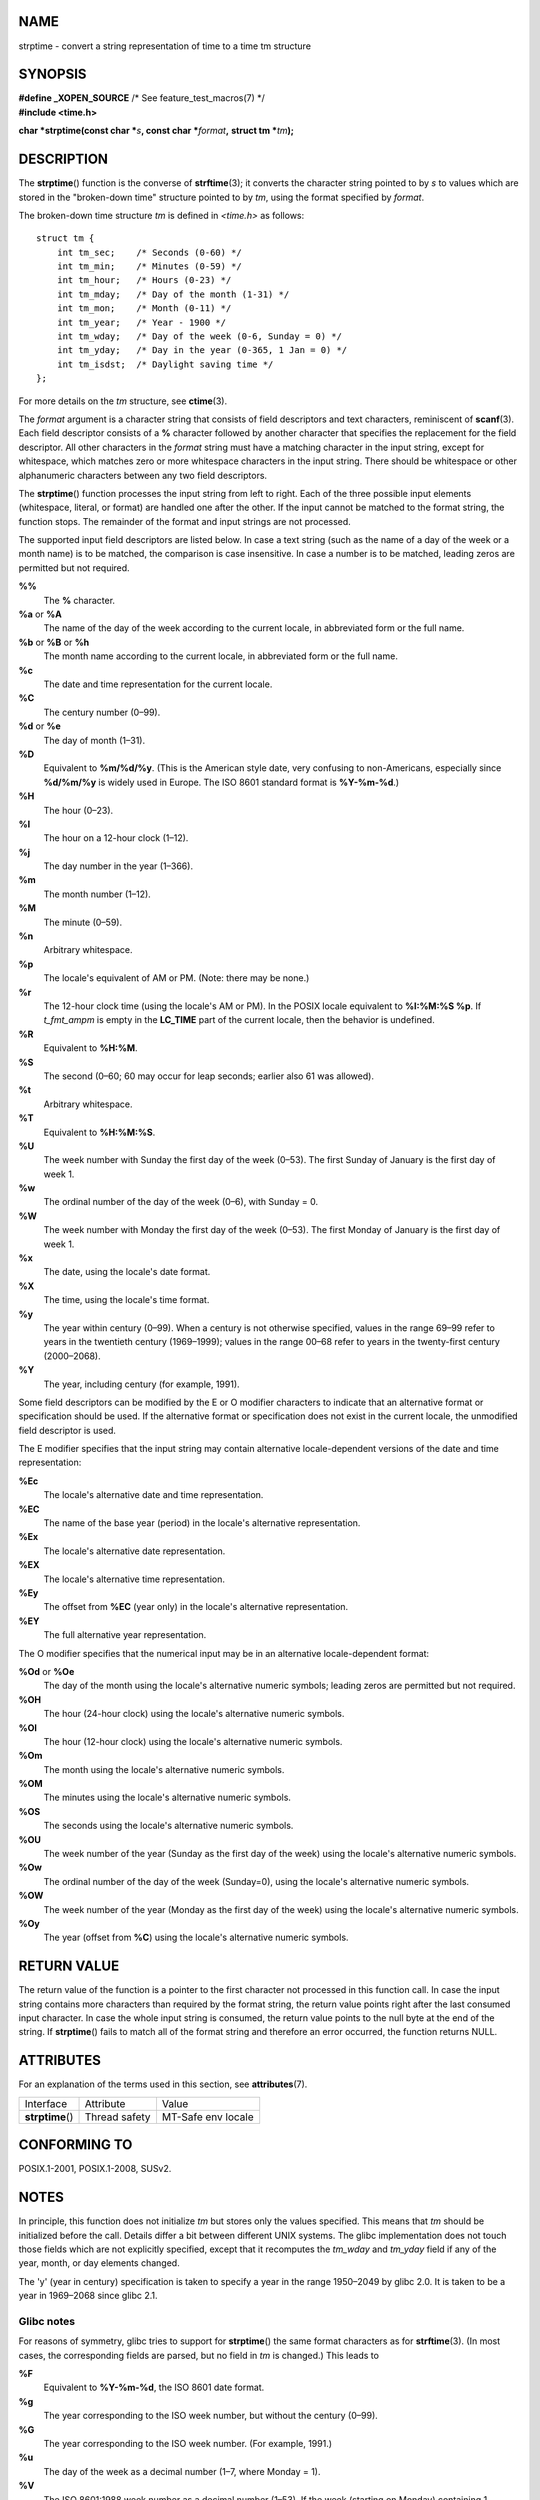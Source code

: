 NAME
====

strptime - convert a string representation of time to a time tm
structure

SYNOPSIS
========

| **#define \_XOPEN_SOURCE** /\* See feature_test_macros(7) \*/
| **#include <time.h>**

**char \*strptime(const char \***\ *s*\ **, const char
\***\ *format*\ **,** **struct tm \***\ *tm*\ **);**

DESCRIPTION
===========

The **strptime**\ () function is the converse of **strftime**\ (3); it
converts the character string pointed to by *s* to values which are
stored in the "broken-down time" structure pointed to by *tm*, using the
format specified by *format*.

The broken-down time structure *tm* is defined in *<time.h>* as follows:

::

   struct tm {
       int tm_sec;    /* Seconds (0-60) */
       int tm_min;    /* Minutes (0-59) */
       int tm_hour;   /* Hours (0-23) */
       int tm_mday;   /* Day of the month (1-31) */
       int tm_mon;    /* Month (0-11) */
       int tm_year;   /* Year - 1900 */
       int tm_wday;   /* Day of the week (0-6, Sunday = 0) */
       int tm_yday;   /* Day in the year (0-365, 1 Jan = 0) */
       int tm_isdst;  /* Daylight saving time */
   };

For more details on the *tm* structure, see **ctime**\ (3).

The *format* argument is a character string that consists of field
descriptors and text characters, reminiscent of **scanf**\ (3). Each
field descriptor consists of a **%** character followed by another
character that specifies the replacement for the field descriptor. All
other characters in the *format* string must have a matching character
in the input string, except for whitespace, which matches zero or more
whitespace characters in the input string. There should be whitespace or
other alphanumeric characters between any two field descriptors.

The **strptime**\ () function processes the input string from left to
right. Each of the three possible input elements (whitespace, literal,
or format) are handled one after the other. If the input cannot be
matched to the format string, the function stops. The remainder of the
format and input strings are not processed.

The supported input field descriptors are listed below. In case a text
string (such as the name of a day of the week or a month name) is to be
matched, the comparison is case insensitive. In case a number is to be
matched, leading zeros are permitted but not required.

**%%**
   The **%** character.

**%a** or **%A**
   The name of the day of the week according to the current locale, in
   abbreviated form or the full name.

**%b** or **%B** or **%h**
   The month name according to the current locale, in abbreviated form
   or the full name.

**%c**
   The date and time representation for the current locale.

**%C**
   The century number (0–99).

**%d** or **%e**
   The day of month (1–31).

**%D**
   Equivalent to **%m/%d/%y**. (This is the American style date, very
   confusing to non-Americans, especially since **%d/%m/%y** is widely
   used in Europe. The ISO 8601 standard format is **%Y-%m-%d**.)

**%H**
   The hour (0–23).

**%I**
   The hour on a 12-hour clock (1–12).

**%j**
   The day number in the year (1–366).

**%m**
   The month number (1–12).

**%M**
   The minute (0–59).

**%n**
   Arbitrary whitespace.

**%p**
   The locale's equivalent of AM or PM. (Note: there may be none.)

**%r**
   The 12-hour clock time (using the locale's AM or PM). In the POSIX
   locale equivalent to **%I:%M:%S %p**. If *t_fmt_ampm* is empty in the
   **LC_TIME** part of the current locale, then the behavior is
   undefined.

**%R**
   Equivalent to **%H:%M**.

**%S**
   The second (0–60; 60 may occur for leap seconds; earlier also 61 was
   allowed).

**%t**
   Arbitrary whitespace.

**%T**
   Equivalent to **%H:%M:%S**.

**%U**
   The week number with Sunday the first day of the week (0–53). The
   first Sunday of January is the first day of week 1.

**%w**
   The ordinal number of the day of the week (0–6), with Sunday = 0.

**%W**
   The week number with Monday the first day of the week (0–53). The
   first Monday of January is the first day of week 1.

**%x**
   The date, using the locale's date format.

**%X**
   The time, using the locale's time format.

**%y**
   The year within century (0–99). When a century is not otherwise
   specified, values in the range 69–99 refer to years in the twentieth
   century (1969–1999); values in the range 00–68 refer to years in the
   twenty-first century (2000–2068).

**%Y**
   The year, including century (for example, 1991).

Some field descriptors can be modified by the E or O modifier characters
to indicate that an alternative format or specification should be used.
If the alternative format or specification does not exist in the current
locale, the unmodified field descriptor is used.

The E modifier specifies that the input string may contain alternative
locale-dependent versions of the date and time representation:

**%Ec**
   The locale's alternative date and time representation.

**%EC**
   The name of the base year (period) in the locale's alternative
   representation.

**%Ex**
   The locale's alternative date representation.

**%EX**
   The locale's alternative time representation.

**%Ey**
   The offset from **%EC** (year only) in the locale's alternative
   representation.

**%EY**
   The full alternative year representation.

The O modifier specifies that the numerical input may be in an
alternative locale-dependent format:

**%Od** or **%Oe**
   The day of the month using the locale's alternative numeric symbols;
   leading zeros are permitted but not required.

**%OH**
   The hour (24-hour clock) using the locale's alternative numeric
   symbols.

**%OI**
   The hour (12-hour clock) using the locale's alternative numeric
   symbols.

**%Om**
   The month using the locale's alternative numeric symbols.

**%OM**
   The minutes using the locale's alternative numeric symbols.

**%OS**
   The seconds using the locale's alternative numeric symbols.

**%OU**
   The week number of the year (Sunday as the first day of the week)
   using the locale's alternative numeric symbols.

**%Ow**
   The ordinal number of the day of the week (Sunday=0), using the
   locale's alternative numeric symbols.

**%OW**
   The week number of the year (Monday as the first day of the week)
   using the locale's alternative numeric symbols.

**%Oy**
   The year (offset from **%C**) using the locale's alternative numeric
   symbols.

RETURN VALUE
============

The return value of the function is a pointer to the first character not
processed in this function call. In case the input string contains more
characters than required by the format string, the return value points
right after the last consumed input character. In case the whole input
string is consumed, the return value points to the null byte at the end
of the string. If **strptime**\ () fails to match all of the format
string and therefore an error occurred, the function returns NULL.

ATTRIBUTES
==========

For an explanation of the terms used in this section, see
**attributes**\ (7).

================ ============= ==================
Interface        Attribute     Value
**strptime**\ () Thread safety MT-Safe env locale
================ ============= ==================

CONFORMING TO
=============

POSIX.1-2001, POSIX.1-2008, SUSv2.

NOTES
=====

In principle, this function does not initialize *tm* but stores only the
values specified. This means that *tm* should be initialized before the
call. Details differ a bit between different UNIX systems. The glibc
implementation does not touch those fields which are not explicitly
specified, except that it recomputes the *tm_wday* and *tm_yday* field
if any of the year, month, or day elements changed.

The 'y' (year in century) specification is taken to specify a year in
the range 1950–2049 by glibc 2.0. It is taken to be a year in 1969–2068
since glibc 2.1.

Glibc notes
-----------

For reasons of symmetry, glibc tries to support for **strptime**\ () the
same format characters as for **strftime**\ (3). (In most cases, the
corresponding fields are parsed, but no field in *tm* is changed.) This
leads to

**%F**
   Equivalent to **%Y-%m-%d**, the ISO 8601 date format.

**%g**
   The year corresponding to the ISO week number, but without the
   century (0–99).

**%G**
   The year corresponding to the ISO week number. (For example, 1991.)

**%u**
   The day of the week as a decimal number (1–7, where Monday = 1).

**%V**
   The ISO 8601:1988 week number as a decimal number (1–53). If the week
   (starting on Monday) containing 1 January has four or more days in
   the new year, then it is considered week 1. Otherwise, it is the last
   week of the previous year, and the next week is week 1.

**%z**
   An RFC-822/ISO 8601 standard timezone specification.

**%Z**
   The timezone name.

Similarly, because of GNU extensions to **strftime**\ (3), **%k** is
accepted as a synonym for **%H**, and **%l** should be accepted as a
synonym for **%I**, and **%P** is accepted as a synonym for **%p**.
Finally

**%s**
   The number of seconds since the Epoch, 1970-01-01 00:00:00 +0000
   (UTC). Leap seconds are not counted unless leap second support is
   available.

The glibc implementation does not require whitespace between two field
descriptors.

EXAMPLES
========

The following example demonstrates the use of **strptime**\ () and
**strftime**\ (3).

::

   #define _XOPEN_SOURCE
   #include <stdio.h>
   #include <stdlib.h>
   #include <string.h>
   #include <time.h>

   int
   main(void)
   {
       struct tm tm;
       char buf[255];

       memset(&tm, 0, sizeof(struct tm));
       strptime("2001-11-12 18:31:01", "%Y-%m-%d %H:%M:%S", &tm);
       strftime(buf, sizeof(buf), "%d %b %Y %H:%M", &tm);
       puts(buf);
       exit(EXIT_SUCCESS);
   }

SEE ALSO
========

**time**\ (2), **getdate**\ (3), **scanf**\ (3), **setlocale**\ (3),
**strftime**\ (3)
